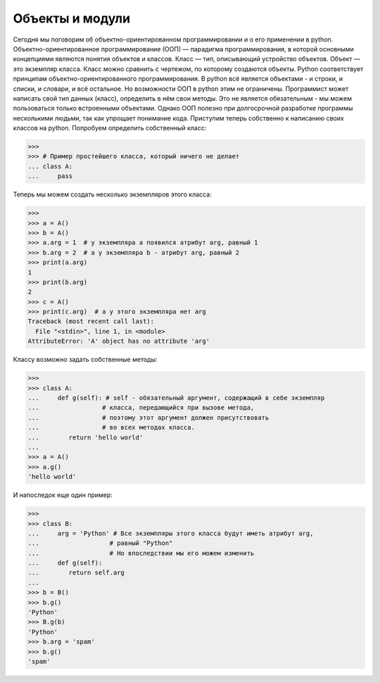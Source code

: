 Объекты и модули
================

Сегодня мы поговорим об объектно-ориентированном программировании и о его применении в python.
Объектно-ориентированное программирование (ООП) — парадигма программирования, в которой основными концепциями являются понятия объектов и классов.
Класс — тип, описывающий устройство объектов. Объект — это экземпляр класса. Класс можно сравнить с чертежом, по которому создаются объекты.
Python соответствует принципам объектно-ориентированного программирования. В python всё является объектами - и строки, и списки, и словари, и всё остальное.
Но возможности ООП в python этим не ограничены. Программист может написать свой тип данных (класс), определить в нём свои методы.
Это не является обязательным - мы можем пользоваться только встроенными объектами. Однако ООП полезно при долгосрочной разработке программы несколькими людьми, так как упрощает понимание кода.
Приступим теперь собственно к написанию своих классов на python. Попробуем определить собственный класс:

>>> 
>>> # Пример простейшего класса, который ничего не делает
... class A:
...	pass

Теперь мы можем создать несколько экземпляров этого класса:

>>> 
>>> a = A()
>>> b = A()
>>> a.arg = 1  # у экземпляра a появился атрибут arg, равный 1
>>> b.arg = 2  # а у экземпляра b - атрибут arg, равный 2
>>> print(a.arg)
1
>>> print(b.arg)
2
>>> c = A()
>>> print(c.arg)  # а у этого экземпляра нет arg
Traceback (most recent call last):
  File "<stdin>", line 1, in <module>
AttributeError: 'A' object has no attribute 'arg'

Классу возможно задать собственные методы:

>>> 
>>> class A:
...	def g(self): # self - обязательный аргумент, содержащий в себе экземпляр
...                 # класса, передающийся при вызове метода,
...                 # поэтому этот аргумент должен присутствовать
...                 # во всех методах класса.
...        return 'hello world'
...
>>> a = A()
>>> a.g()
'hello world'

И напоследок еще один пример:

>>> 
>>> class B:
...	arg = 'Python' # Все экземпляры этого класса будут иметь атрибут arg,
...                   # равный "Python"
...                   # Но впоследствии мы его можем изменить
...	def g(self):
...        return self.arg
...
>>> b = B()
>>> b.g()
'Python'
>>> B.g(b)
'Python'
>>> b.arg = 'spam'
>>> b.g()
'spam'

